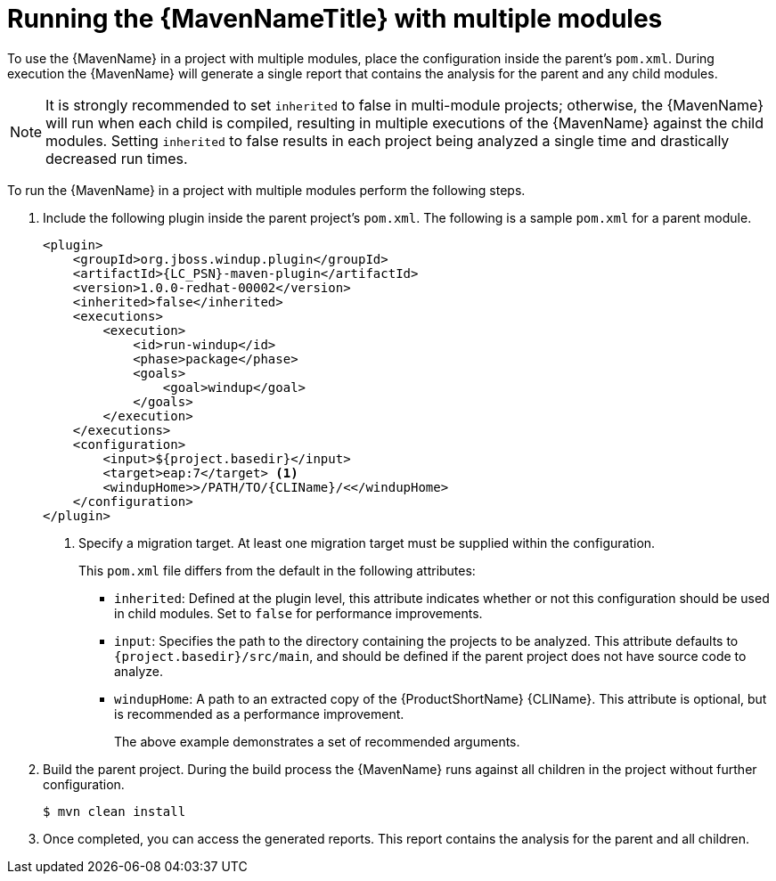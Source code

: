 // Module included in the following assemblies:
//
// * docs/maven-guide/master.adoc

:_content-type: PROCEDURE
[id="maven-multi-module_{context}"]
= Running the {MavenNameTitle} with multiple modules

To use the {MavenName} in a project with multiple modules, place the configuration inside the parent's `pom.xml`. During execution the {MavenName} will generate a single report that contains the analysis for the parent and any child modules.

NOTE: It is strongly recommended to set `inherited` to false in multi-module projects; otherwise, the {MavenName} will run when each child is compiled, resulting in multiple executions of the {MavenName} against the child modules. Setting `inherited` to false results in each project being analyzed a single time and drastically decreased run times.

To run the {MavenName} in a project with multiple modules perform the following steps.

. Include the following plugin inside the parent project's `pom.xml`. The following is a sample `pom.xml` for a parent module.
+
[source,xml,options="nowrap",subs="attributes+"]
----
<plugin>
    <groupId>org.jboss.windup.plugin</groupId>
    <artifactId>{LC_PSN}-maven-plugin</artifactId>
    <version>1.0.0-redhat-00002</version>
    <inherited>false</inherited>
    <executions>
        <execution>
            <id>run-windup</id>
            <phase>package</phase>
            <goals>
                <goal>windup</goal>
            </goals>
        </execution>
    </executions>
    <configuration>
        <input>${project.basedir}</input>
        <target>eap:7</target> <1>
        <windupHome>>/PATH/TO/{CLIName}/<</windupHome>
    </configuration>
</plugin>
----
<1> Specify a migration target. At least one migration target must be supplied within the configuration.
+
This `pom.xml` file differs from the default in the following attributes:
+
* `inherited`: Defined at the plugin level, this attribute indicates whether or not this configuration should be used in child modules. Set to `false` for performance improvements.
* `input`: Specifies the path to the directory containing the projects to be analyzed. This attribute defaults to `{project.basedir}/src/main`, and should be defined if the parent project does not have source code to analyze.
* `windupHome`: A path to an extracted copy of the {ProductShortName} {CLIName}. This attribute is optional, but is recommended as a performance improvement.
+
The above example demonstrates a set of recommended arguments.

. Build the parent project. During the build process the {MavenName} runs against all children in the project without further configuration.
+
[source,terminal,subs="attributes+"]
----
$ mvn clean install
----

. Once completed, you can access the generated reports. This report contains the analysis for the parent and all children.
